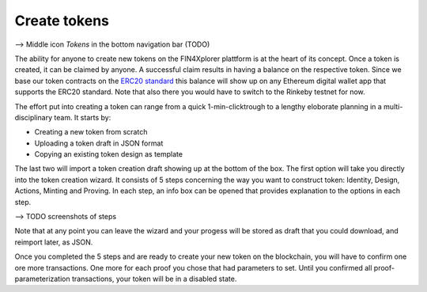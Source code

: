 Create tokens
=============

--> Middle icon *Tokens* in the bottom navigation bar (TODO)

The ability for anyone to create new tokens on the FIN4Xplorer plattform is at the heart of its concept. Once a token is created, it can be claimed by anyone. A successful claim results in having a balance on the respective token. Since we base our token contracts on the `ERC20 standard <https://en.wikipedia.org/wiki/Ethereum#Development_governance_and_EIP>`_ this balance will show up on any Ethereum digital wallet app that supports the ERC20 standard. Note that also there you would have to switch to the Rinkeby testnet for now.

.. image:: images/CreateANewToken.png
   :scale: 35%
   :align: right

The effort put into creating a token can range from a quick 1-min-clicktrough to a lengthy eloborate planning in a multi-disciplinary team. It starts by:

- Creating a new token from scratch
- Uploading a token draft in JSON format
- Copying an existing token design as template

The last two will import a token creation draft showing up at the bottom of the box. The first option will take you directly into the token creation wizard. It consists of 5 steps concerning the way you want to construct token: Identity, Design, Actions, Minting and Proving. In each step, an info box can be opened that provides explanation to the options in each step.

--> TODO screenshots of steps

Note that at any point you can leave the wizard and your progess will be stored as draft that you could download, and reimport later, as JSON.

Once you completed the 5 steps and are ready to create your new token on the blockchain, you will have to confirm one ore more transactions. One more for each proof you chose that had parameters to set. Until you confirmed all proof-parameterization transactions, your token will be in a disabled state.
